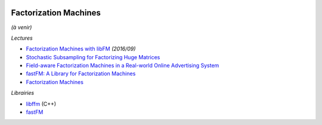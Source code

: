 
.. image:: pystat.png
    :height: 20
    :alt: Statistique
    :target: http://www.xavierdupre.fr/app/ensae_teaching_cs/helpsphinx3/td_2a_notions.html#pour-un-profil-plutot-data-scientist

Factorization Machines
++++++++++++++++++++++

*(à venir)*

*Lectures*

* `Factorization Machines with libFM <http://www.csie.ntu.edu.tw/~b97053/paper/Factorization%20Machines%20with%20libFM.pdf>`_ *(2016/09)*
* `Stochastic Subsampling for Factorizing Huge Matrices <https://hal.archives-ouvertes.fr/hal-01431618v3>`_
* `Field-aware Factorization Machines in a Real-world Online Advertising System <https://arxiv.org/abs/1701.04099>`_
* `fastFM: A Library for Factorization Machines <fastFM: A Library for Factorization Machines>`_
* `Factorization Machines <https://www.csie.ntu.edu.tw/~b97053/paper/Rendle2010FM.pdf>`_

*Librairies*

* `libffm <http://www.csie.ntu.edu.tw/~r01922136/libffm/>`_ (C++)
* `fastFM <https://github.com/ibayer/fastFM>`_
